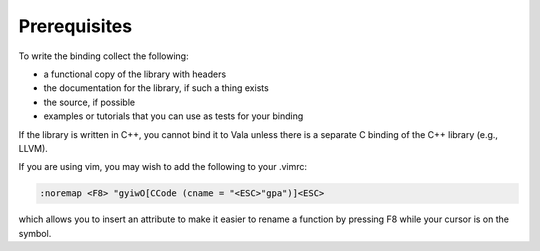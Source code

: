 Prerequisites
=============

To write the binding collect the following:

* a functional copy of the library with headers
* the documentation for the library, if such a thing exists
* the source, if possible
* examples or tutorials that you can use as tests for your binding

If the library is written in C++, you cannot bind it to Vala unless there is a separate C binding of the C++ library (e.g., LLVM).

If you are using vim, you may wish to add the following to your .vimrc:

.. code-block:: vim

   :noremap <F8> "gyiwO[CCode (cname = "<ESC>"gpa")]<ESC>

which allows you to insert an attribute to make it easier to rename a function by pressing F8 while your cursor is on the symbol.

